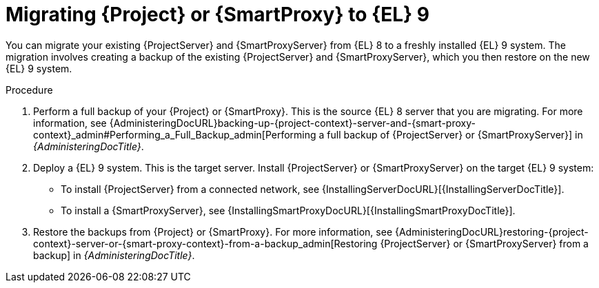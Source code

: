 [id="migrating-{project-context}-or-proxy-using_backup_{context}"]
= Migrating {Project} or {SmartProxy} to {EL}{nbsp}9

You can migrate your existing {ProjectServer} and {SmartProxyServer} from {EL}{nbsp}8 to a freshly installed {EL}{nbsp}9 system.
ifdef::satellite[]
The migration involves creating a backup of the existing {ProjectServer} and {SmartProxyServer}, which you then restore or clone on the new {EL}{nbsp}9 system.
[NOTE]
====
Cloning only works for {ProjectServer} backups and not for {SmartProxyServer} backups.
====
endif::[]
ifndef::satellite[]
The migration involves creating a backup of the existing {ProjectServer} and {SmartProxyServer}, which you then restore on the new {EL}{nbsp}9 system.
endif::[]

.Procedure
. Perform a full backup of your {Project} or {SmartProxy}.
This is the source {EL}{nbsp}8 server that you are migrating.
For more information, see {AdministeringDocURL}backing-up-{project-context}-server-and-{smart-proxy-context}_admin#Performing_a_Full_Backup_admin[Performing a full backup of {ProjectServer} or {SmartProxyServer}] in _{AdministeringDocTitle}_.
. Deploy a {EL}{nbsp}9 system.
This is the target server.
Install {ProjectServer} or {SmartProxyServer} on the target {EL}{nbsp}9 system:
** To install {ProjectServer} from a connected network, see {InstallingServerDocURL}[{InstallingServerDocTitle}].
ifdef::satellite[]
** To install {ProjectServer} from a disconnected network, see {InstallingServerDisconnectedDocURL}[{InstallingServerDisconnectedDocTitle}].
endif::[]
** To install a {SmartProxyServer}, see {InstallingSmartProxyDocURL}[{InstallingSmartProxyDocTitle}].
ifdef::satellite[]
. Use either of these two procedures to restore backup from {Project}: 
** {AdministeringDocURL}restoring-{project-context}-server-or-{smart-proxy-context}-from-a-backup_admin[Restoring {ProjectServer} or {SmartProxyServer} from a backup] in _{AdministeringDocTitle}_.
** {AdministeringDocURL}cloning_{project-context}_server#sec-Cloning_to_Target[Cloning to the target server] in _{AdministeringDocTitle}_.
. To restore the {SmartProxy} backup, follow the steps in {AdministeringDocURL}restoring-{project-context}-server-or-{smart-proxy-context}-from-a-backup_admin[Restoring {ProjectServer} or {SmartProxyServer} from a backup] in _{AdministeringDocTitle}_. 
endif::[]
ifndef::satellite[]
. Restore the backups from {Project} or {SmartProxy}.
For more information, see {AdministeringDocURL}restoring-{project-context}-server-or-{smart-proxy-context}-from-a-backup_admin[Restoring {ProjectServer} or {SmartProxyServer} from a backup] in _{AdministeringDocTitle}_.
endif::[]
